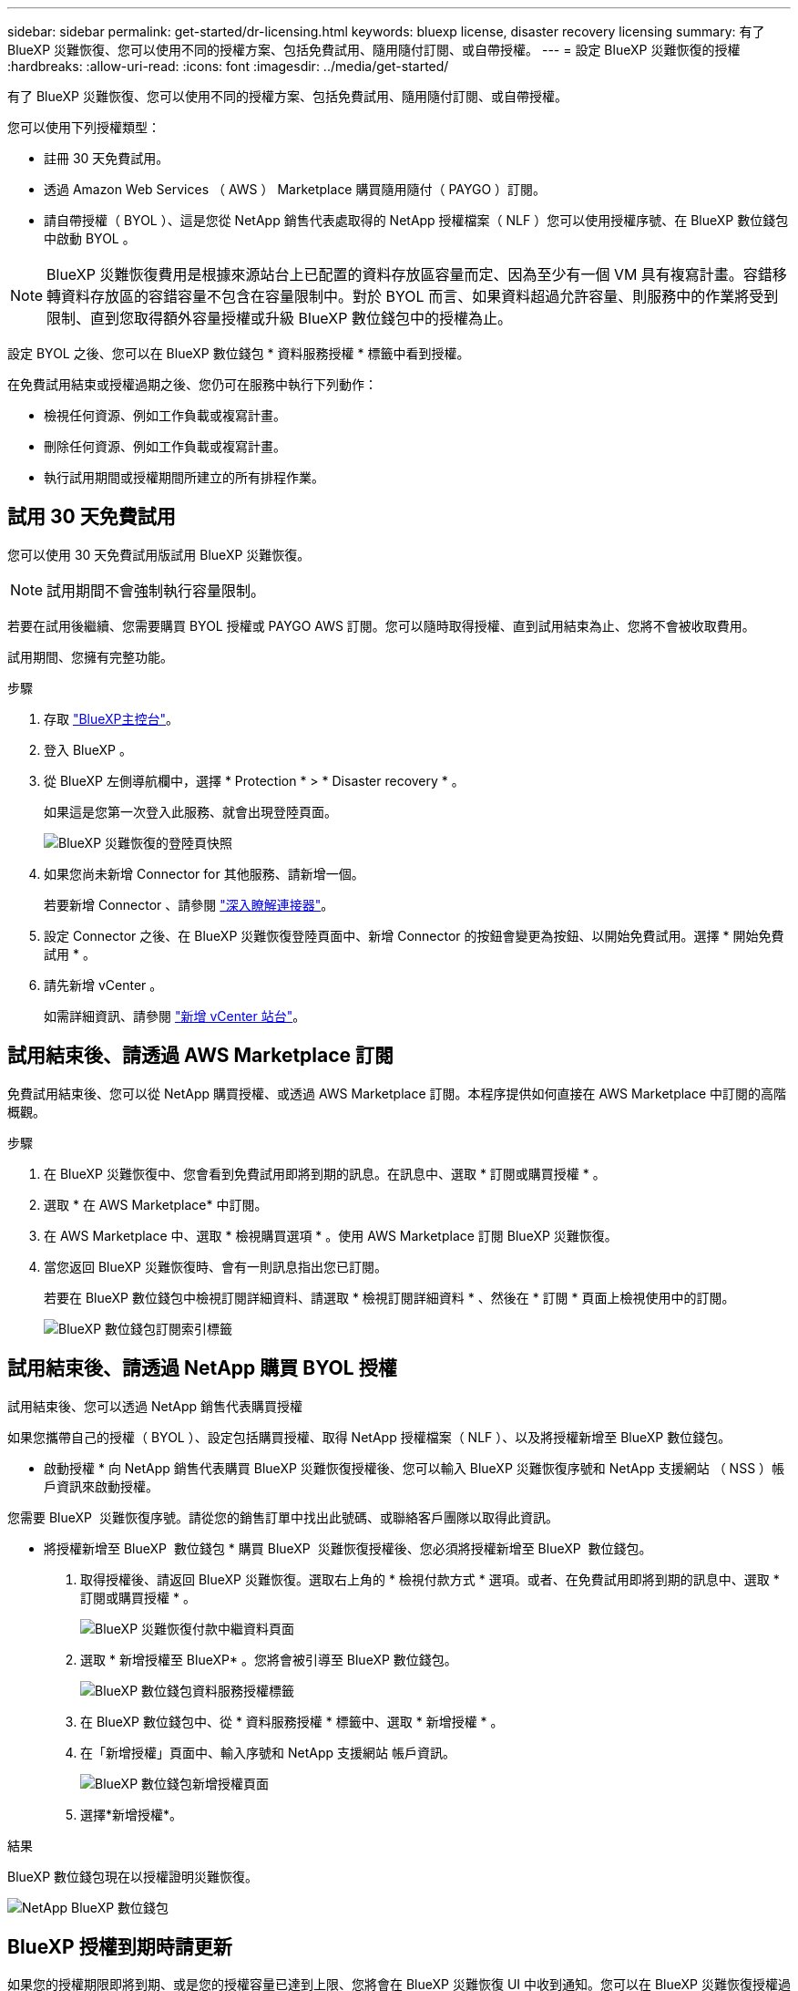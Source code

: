 ---
sidebar: sidebar 
permalink: get-started/dr-licensing.html 
keywords: bluexp license, disaster recovery licensing 
summary: 有了 BlueXP 災難恢復、您可以使用不同的授權方案、包括免費試用、隨用隨付訂閱、或自帶授權。 
---
= 設定 BlueXP 災難恢復的授權
:hardbreaks:
:allow-uri-read: 
:icons: font
:imagesdir: ../media/get-started/


[role="lead"]
有了 BlueXP 災難恢復、您可以使用不同的授權方案、包括免費試用、隨用隨付訂閱、或自帶授權。

您可以使用下列授權類型：

* 註冊 30 天免費試用。
* 透過 Amazon Web Services （ AWS ） Marketplace 購買隨用隨付（ PAYGO ）訂閱。
* 請自帶授權（ BYOL ）、這是您從 NetApp 銷售代表處取得的 NetApp 授權檔案（ NLF ）您可以使用授權序號、在 BlueXP 數位錢包中啟動 BYOL 。



NOTE: BlueXP 災難恢復費用是根據來源站台上已配置的資料存放區容量而定、因為至少有一個 VM 具有複寫計畫。容錯移轉資料存放區的容錯容量不包含在容量限制中。對於 BYOL 而言、如果資料超過允許容量、則服務中的作業將受到限制、直到您取得額外容量授權或升級 BlueXP 數位錢包中的授權為止。

設定 BYOL 之後、您可以在 BlueXP 數位錢包 * 資料服務授權 * 標籤中看到授權。

在免費試用結束或授權過期之後、您仍可在服務中執行下列動作：

* 檢視任何資源、例如工作負載或複寫計畫。
* 刪除任何資源、例如工作負載或複寫計畫。
* 執行試用期間或授權期間所建立的所有排程作業。




== 試用 30 天免費試用

您可以使用 30 天免費試用版試用 BlueXP 災難恢復。


NOTE: 試用期間不會強制執行容量限制。

若要在試用後繼續、您需要購買 BYOL 授權或 PAYGO AWS 訂閱。您可以隨時取得授權、直到試用結束為止、您將不會被收取費用。

試用期間、您擁有完整功能。

.步驟
. 存取 https://console.bluexp.netapp.com/["BlueXP主控台"^]。
. 登入 BlueXP 。
. 從 BlueXP 左側導航欄中，選擇 * Protection * > * Disaster recovery * 。
+
如果這是您第一次登入此服務、就會出現登陸頁面。

+
image:draas-landing2.png["BlueXP 災難恢復的登陸頁快照"]

. 如果您尚未新增 Connector for 其他服務、請新增一個。
+
若要新增 Connector 、請參閱 https://docs.netapp.com/us-en/bluexp-setup-admin/concept-connectors.html["深入瞭解連接器"^]。

. 設定 Connector 之後、在 BlueXP 災難恢復登陸頁面中、新增 Connector 的按鈕會變更為按鈕、以開始免費試用。選擇 * 開始免費試用 * 。
. 請先新增 vCenter 。
+
如需詳細資訊、請參閱 link:../use/sites-add.html["新增 vCenter 站台"]。





== 試用結束後、請透過 AWS Marketplace 訂閱

免費試用結束後、您可以從 NetApp 購買授權、或透過 AWS Marketplace 訂閱。本程序提供如何直接在 AWS Marketplace 中訂閱的高階概觀。

.步驟
. 在 BlueXP 災難恢復中、您會看到免費試用即將到期的訊息。在訊息中、選取 * 訂閱或購買授權 * 。
. 選取 * 在 AWS Marketplace* 中訂閱。
. 在 AWS Marketplace 中、選取 * 檢視購買選項 * 。使用 AWS Marketplace 訂閱 BlueXP 災難恢復。
. 當您返回 BlueXP 災難恢復時、會有一則訊息指出您已訂閱。
+
若要在 BlueXP 數位錢包中檢視訂閱詳細資料、請選取 * 檢視訂閱詳細資料 * 、然後在 * 訂閱 * 頁面上檢視使用中的訂閱。

+
image:digital-wallet-subscriptions2.png["BlueXP 數位錢包訂閱索引標籤"]





== 試用結束後、請透過 NetApp 購買 BYOL 授權

試用結束後、您可以透過 NetApp 銷售代表購買授權

如果您攜帶自己的授權（ BYOL ）、設定包括購買授權、取得 NetApp 授權檔案（ NLF ）、以及將授權新增至 BlueXP 數位錢包。

* 啟動授權 *
向 NetApp 銷售代表購買 BlueXP 災難恢復授權後、您可以輸入 BlueXP 災難恢復序號和 NetApp 支援網站 （ NSS ）帳戶資訊來啟動授權。

您需要 BlueXP  災難恢復序號。請從您的銷售訂單中找出此號碼、或聯絡客戶團隊以取得此資訊。

* 將授權新增至 BlueXP  數位錢包 * 購買 BlueXP  災難恢復授權後、您必須將授權新增至 BlueXP  數位錢包。

. 取得授權後、請返回 BlueXP 災難恢復。選取右上角的 * 檢視付款方式 * 選項。或者、在免費試用即將到期的訊息中、選取 * 訂閱或購買授權 * 。
+
image:draas-license-subscribe2.png["BlueXP 災難恢復付款中繼資料頁面"]

. 選取 * 新增授權至 BlueXP* 。您將會被引導至 BlueXP 數位錢包。
+
image:digital-wallet-data-services-licenses-tab3.png["BlueXP 數位錢包資料服務授權標籤"]

. 在 BlueXP 數位錢包中、從 * 資料服務授權 * 標籤中、選取 * 新增授權 * 。
. 在「新增授權」頁面中、輸入序號和 NetApp 支援網站 帳戶資訊。
+
image:byol-digital-wallet-license-add2.png["BlueXP 數位錢包新增授權頁面"]

. 選擇*新增授權*。


.結果
BlueXP 數位錢包現在以授權證明災難恢復。

image:byol-digital-wallet-licenses-added.png["NetApp BlueXP 數位錢包"]



== BlueXP 授權到期時請更新

如果您的授權期限即將到期、或是您的授權容量已達到上限、您將會在 BlueXP 災難恢復 UI 中收到通知。您可以在 BlueXP 災難恢復授權過期前更新、以確保您存取掃描資料的能力不會中斷。


TIP: 此訊息也會出現在 BlueXP 數位錢包和中 https://docs.netapp.com/us-en/bluexp-setup-admin/task-monitor-cm-operations.html#monitoring-operations-status-using-the-notification-center["通知"]。

.步驟
. 選取 BlueXP 右下角的聊天圖示、以申請延長您的期限、或申請額外的授權容量、以取得特定序號。您也可以傳送電子郵件要求更新授權。
+
在您支付授權費用並向 NetApp 支援網站 註冊之後、 BlueXP 會自動更新 BlueXP 數位錢包中的授權、而「資料服務授權」頁面則會在 5 到 10 分鐘內反映變更。

. 如果BlueXP無法自動更新授權（例如、安裝在暗點）、則您需要手動上傳授權檔案。
+
.. 您可以從 NetApp 支援網站 取得授權檔案。
.. 存取 BlueXP 數位錢包。
.. 選取 * 資料服務授權 * 標籤、選取要更新之服務序號的 * 動作 ... * 圖示、然後選取 * 更新授權 * 。






== 結束免費試用

您可以隨時停止免費試用、也可以等到免費試用到期。

.步驟
. 在 BlueXP 災難恢復中，選擇右上角的 * 免費試用 - 查看詳細信息 * 。
. 在下拉式詳細資料中、選取 * 結束免費試用 * 。
+
image:draas-trial-end3.png["結束免費試用頁面"]

. 如果您要刪除所有資料、請勾選 * 當我的試用結束時刪除所有資料 * 。
+
這會刪除所有排程、複寫計畫、資源群組、 vCenter 和站台。稽核資料、作業記錄和工作記錄會保留到產品生命週期結束為止。

+

NOTE: 如果您結束免費試用、而不要求刪除資料、而且您沒有購買授權或訂閱、則在免費試用結束 60 天後、 BlueXP 災難恢復會刪除您所有的資料。

. 在文字方塊中輸入「 End 試用」。
. 選取 * 結束 * 。

